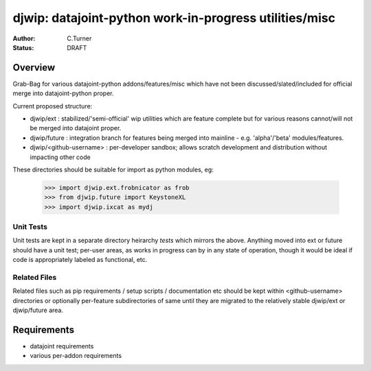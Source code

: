 
=======================================================
djwip: datajoint-python work-in-progress utilities/misc
=======================================================
:Author: C.Turner
:Status: DRAFT

Overview
========

Grab-Bag for various datajoint-python addons/features/misc which
have not been discussed/slated/included for official merge into
datajoint-python proper.

Current proposed structure:

- djwip/ext : stabilized/'semi-official' wip utilities which are
  feature complete but for various reasons cannot/will not be
  merged into datajoint proper.

- djwip/future : integration branch for features being merged
  into mainline - e.g. 'alpha'/'beta' modules/features.

- djwip/<github-username> : per-developer sandbox; allows scratch
  development and distribution without impacting other code

These directories should be suitable for import as python modules, eg:

  >>> import djwip.ext.frobnicator as frob
  >>> from djwip.future import KeystoneXL
  >>> import djwip.ixcat as mydj

Unit Tests
----------

Unit tests are kept in a separate directory heirarchy `tests` which
mirrors the above. Anything moved into ext or future should have a
unit test; per-user areas, as works in progress can by in any state
of operation, though it would be ideal if code is appropriately
labeled as functional, etc.

Related Files
-------------

Related files such as pip requirements / setup scripts / documentation
etc should be kept within <github-username> directories or optionally
per-feature subdirectories of same until they are migrated to the
relatively stable djwip/ext or djwip/future area.

Requirements
============

- datajoint requirements
- various per-addon requirements

